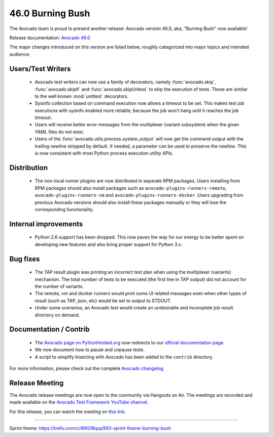 =================
46.0 Burning Bush
=================

The Avocado team is proud to present another release: Avocado version
46.0, aka, "Burning Bush" now available!

Release documentation: `Avocado 46.0
<http://avocado-framework.readthedocs.io/en/46.0/>`_

The major changes introduced on this version are listed below,
roughly categorized into major topics and intended audience:

Users/Test Writers
==================

 * Avocado test writers can now use a family of decorators, namely
   :func:`avocado.skip`, :func:`avocado.skipIf` and
   :func:`avocado.skipUnless` to skip the execution of tests.  These are
   similar to the well known :mod:`unittest` decorators.

 * Sysinfo collection based on command execution now allows a timeout
   to be set.  This makes test job executions with sysinfo enabled
   more reliable, because the job won't hang until it reaches the job
   timeout.

 * Users will receive better error messages from the multiplexer
   (variant subsystem) when the given YAML files do not exist.

 * Users of the :func:`avocado.utils.process.system_output` will now
   get the command output with the trailing newline stripped by
   default.  If needed, a parameter can be used to preserve the
   newline.  This is now consistent with most Python process execution
   utility APIs.

Distribution
============

 * The non-local runner plugins are now distributed in separate RPM
   packages.  Users installing from RPM packages should also install
   packages such as ``avocado-plugins-runners-remote``,
   ``avocado-plugins-runners-vm`` and
   ``avocado-plugins-runners-docker``.  Users upgrading from previous
   Avocado versions should also install these packages manually or
   they will lose the corresponding functionality.

Internal improvements
=====================

 * Python 2.6 support has been dropped.  This now paves the way for
   our energy to be better spent on developing new features and also
   bring proper support for Python 3.x.

Bug fixes
=========

 * The TAP result plugin was printing an incorrect test plan when using
   the multiplexer (variants) mechanism.  The total number of tests to
   be executed (the first line in TAP output) did not account for the
   number of variants.

 * The remote, vm and docker runners would print some UI related
   messages even when other types of result (such as TAP, json, etc)
   would be set to output to STDOUT.

 * Under some scenarios, an Avocado test would create an undesirable
   and incomplete job result directory on demand.

Documentation / Contrib
=======================

 * The `Avocado page on PythonHosted.org
   <http://pythonhosted.org/avocado-framework>`_ now redirects to our
   `official documentation page
   <http://avocado-framework.readthedocs.io>`_.

 * We now document how to pause and unpause tests.

 * A script to simplify bisecting with Avocado has been added to the
   ``contrib`` directory.

For more information, please check out the complete
`Avocado changelog
<https://github.com/avocado-framework/avocado/compare/45.0...46.0>`_.

Release Meeting
===============

The Avocado release meetings are now open to the community via
Hangouts on Air.  The meetings are recorded and made available on the
`Avocado Test Framework YouTube channel
<https://www.youtube.com/channel/UC-RVZ_HFTbEztDM7wNY4NfA>`_.

For this release, you can watch the meeting on `this link
<https://www.youtube.com/watch?v=hj31AJq94Nk>`_.

----

| Sprint theme: https://trello.com/c/I6KG9bpq/893-sprint-theme-burning-bush
